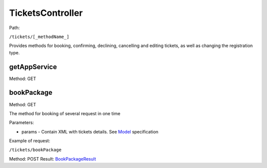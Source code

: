 ====
TicketsController
====

Path:

``/tickets/[_methodName_]``

Provides methods for booking, confirming, declining, cancelling and editing tickets, as well as changing the registration type.


.. _getAppService:
getAppService
----
Method: GET




.. _bookPackage:
bookPackage
----
Method: GET

The method for booking of several request in one time

Parameters:

* params - Contain XML with tickets details. See `Model <../models/request/BookPackage.rst>`_ specification

Example of request:

``/tickets/bookPackage``

Method: POST Result: `BookPackageResult <../models/response/BookPackageResult.rst>`_

